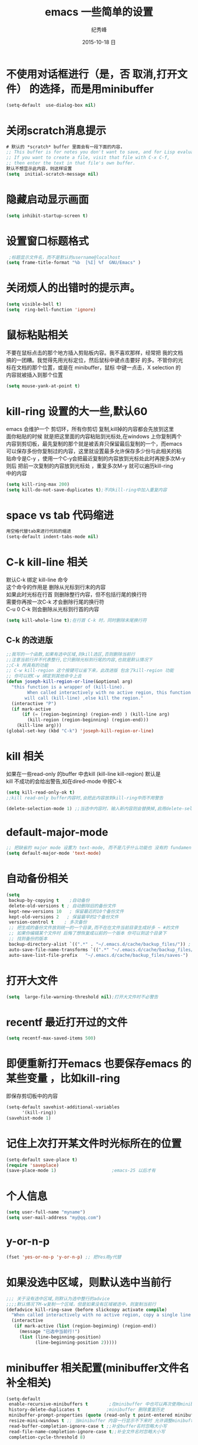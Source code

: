 # -*- coding:utf-8 -*-
#+LANGUAGE:  zh
#+TITLE:     emacs 一些简单的设置
#+AUTHOR:    纪秀峰
#+EMAIL:     jixiuf@gmail.com
#+DATE:     2015-10-18 日
#+OPTIONS:   H:2 num:nil toc:t \n:t @:t ::t |:t ^:nil -:t f:t *:t <:t
#+OPTIONS:   TeX:t LaTeX:t skip:nil d:nil todo:t pri:nil
* 不使用对话框进行（是，否 取消,打开文件） 的选择，而是用minibuffer
  #+BEGIN_SRC emacs-lisp
    (setq-default  use-dialog-box nil)
  #+END_SRC
* 关闭scratch消息提示
  #+BEGIN_SRC emacs-lisp
    # 默认的 *scratch* buffer 里面会有一段下面的内容，
    ;; This buffer is for notes you don't want to save, and for Lisp evaluation.
    ;; If you want to create a file, visit that file with C-x C-f,
    ;; then enter the text in that file's own buffer.
    默认不想显示此内容，则这样设置
    (setq  initial-scratch-message nil)
  #+END_SRC
* 隐藏启动显示画面
  #+BEGIN_SRC emacs-lisp
    (setq inhibit-startup-screen t)
  #+END_SRC

* 设置窗口标题格式
  #+BEGIN_SRC emacs-lisp
     ;标题显示文件名，而不是默认的username@localhost
    (setq frame-title-format "%b  [%I] %f  GNU/Emacs" )
  #+END_SRC
* 关闭烦人的出错时的提示声。
  #+BEGIN_SRC emacs-lisp
    (setq visible-bell t)
    (setq  ring-bell-function 'ignore)
  #+END_SRC
* 鼠标粘贴相关
  不要在鼠标点击的那个地方插入剪贴板内容。我不喜欢那样，经常把 我的文档
  搞的一团糟。我觉得先用光标定位，然后鼠标中键点击要好 的多。不管你的光
  标在文档的那个位置，或是在 minibuffer，鼠标 中键一点击，X selection 的
  内容就被插入到那个位置
  #+BEGIN_SRC emacs-lisp
    (setq mouse-yank-at-point t)
  #+END_SRC
* kill-ring 设置的大一些,默认60
  emacs 会维护一个 剪切环，所有你剪切 复制,kill掉的内容都会先放到这里
  面你粘贴的时候 就是把这里面的内容粘贴到光标处,在windows 上你复制两个
  内容到剪切板，最先复制的那个就是被丢弃只保留最后复制的一个，而emacs
  可以保存多份你复制过的内容，这里就设置最多允许保存多少份与此相关的粘
  贴命令是C-y ，使用一个C-y会把最近复制的内容放到光标处此时再按多次M-y
  则后 把前一次复制的内容放到光标处 ，重复多次M-y 就可以遍历kill-ring
  中的内容
  #+BEGIN_SRC emacs-lisp
    (setq kill-ring-max 200)
    (setq kill-do-not-save-duplicates t);不向kill-ring中加入重复内容
  #+END_SRC
* space vs tab  代码缩进
  #+BEGIN_SRC emacs-lisp
   用空格代替tab来进行代码的缩进
   (setq-default indent-tabs-mode nil)
  #+END_SRC
* C-k kill-line 相关
  默认C-k 绑定 kill-line 命令
  这个命令的作用是 删除从光标到行末的内容
  如果此时光标在行首 则删除整行内容，但不包括行尾的换行符
  需要你再按一次C-k 才会删除行尾的换行符
  C-u 0 C-k 则会删除从光标到行首的内容
  #+BEGIN_SRC emacs-lisp
   (setq kill-whole-line t);在行首 C-k 时，同时删除末尾换行符
  #+END_SRC
** C-k 的改进版
   #+BEGIN_SRC emacs-lisp
     ;;我写的一个函数,如果有选中区域,则kill选区,否则删除当前行
     ;;注意当前行并不代表整行,它只删除光标到行尾的内容,也就是默认情况下
     ;;C-k 所具有的功能
     ;; C-w kill-region 这个按键可以省下来，此改进版 包含了kill-region 功能
     ;; 你可以把C-w 绑定到其他命令上去
     (defun joseph-kill-region-or-line(&optional arg)
       "this function is a wrapper of (kill-line).
             When called interactively with no active region, this function
            will call (kill-line) ,else kill the region."
       (interactive "P")
       (if mark-active
           (if (= (region-beginning) (region-end) ) (kill-line arg)
             (kill-region (region-beginning) (region-end)))
         (kill-line arg)))
     (global-set-key (kbd "C-k") 'joseph-kill-region-or-line)
   #+END_SRC
* kill 相关
  如果在一些read-only 的buffer 中去kill (kill-line kill-region) 默认是
  kill 不成功的会给出警告,如在dired-mode 中按C-k
  #+BEGIN_SRC emacs-lisp
    (setq kill-read-only-ok t)
    ;;kill read-only buffer内容时,会把此内容放到kill-ring中而不用警告
  #+END_SRC
  #+BEGIN_SRC emacs-lisp
    (delete-selection-mode 1) ;;当选中内容时，输入新内容则会替换掉,启用delete-selection-mode
  #+END_SRC
* default-major-mode
  #+BEGIN_SRC emacs-lisp
    ;; 把缺省的 major mode 设置为 text-mode, 而不是几乎什么功能也 没有的 fundamental-mode.
    (setq default-major-mode 'text-mode)
  #+END_SRC
* 自动备份相关
  #+BEGIN_SRC emacs-lisp
    (setq
     backup-by-copying t    ;自动备份
     delete-old-versions t ; 自动删除旧的备份文件
     kept-new-versions 10   ; 保留最近的10个备份文件
     kept-old-versions 2   ; 保留最早的2个备份文件
     version-control t    ; 多次备份
     ;; 把生成的备份文件放到统一的一个目录,而不在在文件当前目录生成好多 ~ #的文件
     ;; 如果你编辑某个文件时 后悔了想恢复成以前的一个版本 你可以到这个目录下
     ;; 找到备份的版本
     backup-directory-alist `((".*" . "~/.emacs.d/cache/backup_files/")) ;
     auto-save-file-name-transforms `((".*" "~/.emacs.d/cache/backup_files/" t))
     auto-save-list-file-prefix   "~/.emacs.d/cache/backup_files/saves-")
  #+END_SRC
* 打开大文件
  #+BEGIN_SRC emacs-lisp
    (setq  large-file-warning-threshold nil);打开大文件时不必警告
  #+END_SRC
* recentf  最近打开过的文件
  #+BEGIN_SRC emacs-lisp
    (setq recentf-max-saved-items 500)
  #+END_SRC
* 即便重新打开emacs 也要保存emacs 的某些变量 ，比如kill-ring
  即保存剪切板中的内容
  #+BEGIN_SRC emacs-lisp
    (setq-default savehist-additional-variables
          '(kill-ring))
    (savehist-mode 1)
  #+END_SRC
* 记住上次打开某文件时光标所在的位置
  #+BEGIN_SRC emacs-lisp
    (setq-default save-place t)
    (require 'saveplace)
    (save-place-mode 1)                     ;emacs-25 以后才有
  #+END_SRC
* 个人信息
  #+BEGIN_SRC emacs-lisp
    (setq user-full-name "myname")
    (setq user-mail-address "my@qq.com")
  #+END_SRC
* y-or-n-p
  #+BEGIN_SRC emacs-lisp
    (fset 'yes-or-no-p 'y-or-n-p) ;; 把Yes用y代替
  #+END_SRC
* 如果没选中区域，则默认选中当前行
  #+BEGIN_SRC emacs-lisp
    ;;; 关于没有选中区域,则默认为选中整行的advice
    ;;;;默认情况下M-w复制一个区域，但是如果没有区域被选中，则复制当前行
    (defadvice kill-ring-save (before slickcopy activate compile)
      "When called interactively with no active region, copy a single line instead."
      (interactive
       (if mark-active (list (region-beginning) (region-end))
         (message "已选中当前行!")
         (list (line-beginning-position)
               (line-beginning-position 2)))))
  #+END_SRC
* minibuffer 相关配置(minibuffer文件名补全相关)
  #+BEGIN_SRC emacs-lisp
    (setq-default
     enable-recursive-minibuffers t        ;在minibuffer 中也可以再次使用minibuffer
     history-delete-duplicates t          ;minibuffer 删除重复历史
     minibuffer-prompt-properties (quote (read-only t point-entered minibuffer-avoid-prompt face minibuffer-prompt)) ;;;;minibuffer prompt 只读，且不允许光标进入其中
     resize-mini-windows t ;; 当minibuffer 内容一行显示不下来时 允许调整minibuffer大小
     read-buffer-completion-ignore-case t ;;补全buffer名时忽略大小写
     read-file-name-completion-ignore-case t;;补全文件名时忽略大小写
     completion-cycle-threshold 8)
  #+END_SRC
